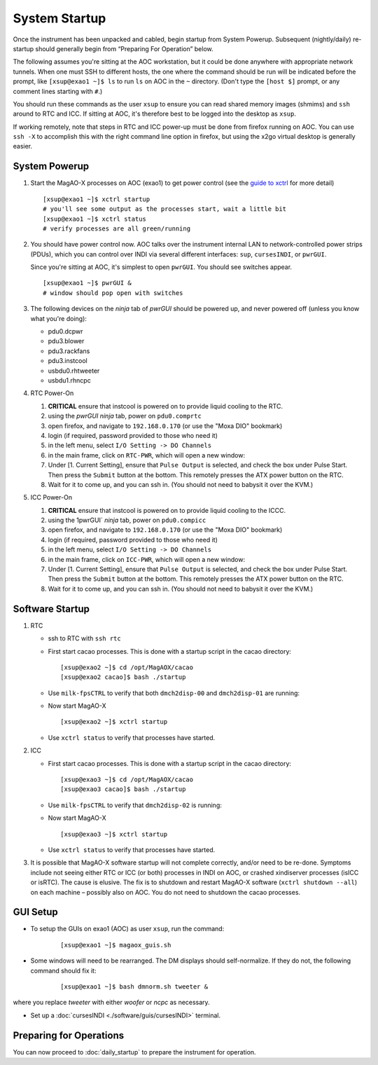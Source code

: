 System Startup
===============

Once the instrument has been unpacked and cabled, begin startup from
System Powerup. Subsequent (nightly/daily) re-startup should generally
begin from “Preparing For Operation” below.

The following assumes you're sitting at the AOC workstation, but it
could be done anywhere with appropriate network tunnels. When one must
SSH to different hosts, the one where the command should be run will be
indicated before the prompt, like ``[xsup@exao1 ~]$ ls`` to run ``ls``
on AOC in the ``~`` directory. (Don't type the ``[host $]`` prompt, or
any comment lines starting with ``#``.)

You should run these commands as the user ``xsup`` to ensure you can
read shared memory images (shmims) and ``ssh`` around to RTC and ICC. If
sitting at AOC, it's therefore best to be logged into the desktop as
``xsup``.

If working remotely, note that steps in RTC and ICC power-up must be
done from firefox running on AOC. You can use ``ssh -X`` to accomplish
this with the right command line option in firefox, but using the x2go
virtual desktop is generally easier.

System Powerup
--------------

1. Start the MagAO-X processes on AOC (exao1) to get power control (see
   the `guide to xctrl <./software/utils/xctrl>`__ for more detail)

   ::

      [xsup@exao1 ~]$ xctrl startup
      # you'll see some output as the processes start, wait a little bit
      [xsup@exao1 ~]$ xctrl status
      # verify processes are all green/running

2. You should have power control now. AOC talks over the instrument
   internal LAN to network-controlled power strips (PDUs), which you can
   control over INDI via several different interfaces: ``sup``,
   ``cursesINDI``, or ``pwrGUI``.

   Since you're sitting at AOC, it's simplest to open ``pwrGUI``. You
   should see switches appear.

   ::

      [xsup@exao1 ~]$ pwrGUI &
      # window should pop open with switches

3. The following devices on the *ninja* tab of `pwrGUI` should be powered up, and never powered off
   (unless you know what you're doing):

   -  pdu0.dcpwr
   -  pdu3.blower
   -  pdu3.rackfans
   -  pdu3.instcool
   -  usbdu0.rhtweeter
   -  usbdu1.rhncpc


4. RTC Power-On

   #.  **CRITICAL** ensure that instcool is powered on to provide
       liquid cooling to the RTC.
   #.  using the `pwrGUI` *ninja* tab, power on ``pdu0.comprtc``
   #.  open firefox, and navigate to ``192.168.0.170`` (or use the "Moxa DIO" bookmark)
   #.  login (if required, password provided to those who need it)
   #.  in the left menu, select ``I/O Setting -> DO Channels`` |image1|
   #.  in the main frame, click on ``RTC-PWR``, which will open a new
       window: |image2|
   #.  Under [1. Current Setting], ensure that ``Pulse Output`` is
       selected, and check the box under Pulse Start. Then press the
       ``Submit`` button at the bottom. This remotely presses the ATX
       power button on the RTC.
   #.  Wait for it to come up, and you can ssh in. (You should not need to babysit it over the KVM.)

5. ICC Power-On

   #.  **CRITICAL** ensure that instcool is powered on to provide
       liquid cooling to the ICCC.
   #.  using the 1pwrGUI` *ninja* tab, power on ``pdu0.compicc``
   #.  open firefox, and navigate to ``192.168.0.170`` (or use the "Moxa DIO" bookmark)
   #.  login (if required, password provided to those who need it)
   #.  in the left menu, select ``I/O Setting -> DO Channels`` |image1|
   #.  in the main frame, click on ``ICC-PWR``, which will open a new
       window: |image2|
   #.  Under [1. Current Setting], ensure that ``Pulse Output`` is
       selected, and check the box under Pulse Start. Then press the
       ``Submit`` button at the bottom. This remotely presses the ATX
       power button on the RTC.
   #.  Wait for it to come up, and you can ssh in. (You should not need to babysit it over the KVM.)

Software Startup
----------------

1. RTC

   -  ssh to RTC with ``ssh rtc``

   -  First start cacao processes. This is done with a startup script in the cacao directory:

      ::

         [xsup@exao2 ~]$ cd /opt/MagAOX/cacao
         [xsup@exao2 cacao]$ bash ./startup

   -  Use ``milk-fpsCTRL`` to verify that both ``dmch2disp-00`` and ``dmch2disp-01`` are running:

   -  Now start MagAO-X

      ::

         [xsup@exao2 ~]$ xctrl startup

   -  Use ``xctrl status`` to verify that processes have started.

2. ICC

   -  First start cacao processes. This is done with a startup script in the cacao directory:

      ::

         [xsup@exao3 ~]$ cd /opt/MagAOX/cacao
         [xsup@exao3 cacao]$ bash ./startup

   -  Use ``milk-fpsCTRL`` to verify that ``dmch2disp-02`` is running:

   -  Now start MagAO-X

      ::

         [xsup@exao3 ~]$ xctrl startup

   -  Use ``xctrl status`` to verify that processes have started.

3. It is possible that MagAO-X software startup will not complete
   correctly, and/or need to be re-done. Symptoms include not seeing
   either RTC or ICC (or both) processes in INDI on AOC, or crashed
   xindiserver processes (isICC or isRTC). The cause is elusive. The fix
   is to shutdown and restart MagAO-X software (``xctrl shutdown --all``) on
   each machine – possibly also on AOC. You do not need to shutdown the
   cacao processes.

GUI Setup
---------

- To setup the GUIs on exao1 (AOC) as user ``xsup``, run the command:

   ::

      [xsup@exao1 ~]$ magaox_guis.sh

- Some windows will need to be rearranged.  The DM displays should self-normalize.  If they do not, the following command should fix it:

   ::

      [xsup@exao1 ~]$ bash dmnorm.sh tweeter &

where you replace `tweeter` with either `woofer` or `ncpc` as necessary.

- Set up a :doc:`cursesINDI <./software/guis/cursesINDI>` terminal.

Preparing for Operations
-------------------------

You can now proceed to :doc:`daily_startup` to prepare the instrument for operation.


.. |image1| image:: figures/moxa_dio_do.png
.. |image2| image:: figures/moxa_dialog.png



